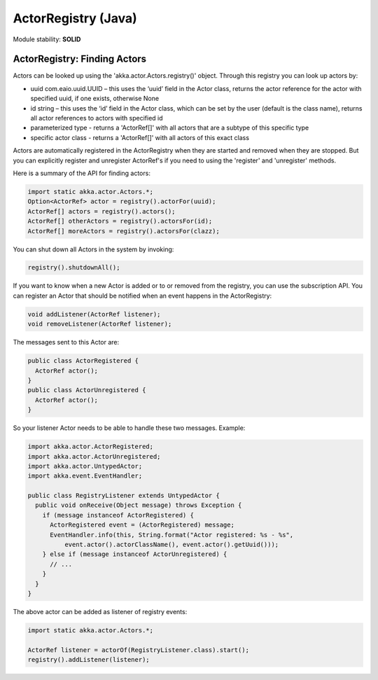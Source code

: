 ActorRegistry (Java)
====================

Module stability: **SOLID**

ActorRegistry: Finding Actors
-----------------------------

Actors can be looked up using the 'akka.actor.Actors.registry()' object. Through this registry you can look up actors by:

* uuid com.eaio.uuid.UUID – this uses the ‘uuid’ field in the Actor class, returns the actor reference for the actor with specified uuid, if one exists, otherwise None
* id string – this uses the ‘id’ field in the Actor class, which can be set by the user (default is the class name), returns all actor references to actors with specified id
* parameterized type - returns a 'ActorRef[]' with all actors that are a subtype of this specific type
* specific actor class - returns a 'ActorRef[]' with all actors of this exact class

Actors are automatically registered in the ActorRegistry when they are started and removed when they are stopped. But you can explicitly register and unregister ActorRef's if you need to using the 'register' and 'unregister' methods.

Here is a summary of the API for finding actors:

.. code-block:: java

  import static akka.actor.Actors.*;
  Option<ActorRef> actor = registry().actorFor(uuid);
  ActorRef[] actors = registry().actors();
  ActorRef[] otherActors = registry().actorsFor(id);
  ActorRef[] moreActors = registry().actorsFor(clazz);

You can shut down all Actors in the system by invoking:

.. code-block:: java

  registry().shutdownAll();

If you want to know when a new Actor is added or to or removed from the registry, you can use the subscription API. You can register an Actor that should be notified when an event happens in the ActorRegistry:

.. code-block:: java

  void addListener(ActorRef listener);
  void removeListener(ActorRef listener);

The messages sent to this Actor are:

.. code-block:: java

  public class ActorRegistered {
    ActorRef actor();
  }
  public class ActorUnregistered {
    ActorRef actor();
  }

So your listener Actor needs to be able to handle these two messages. Example:

.. code-block:: java

  import akka.actor.ActorRegistered;
  import akka.actor.ActorUnregistered;
  import akka.actor.UntypedActor;
  import akka.event.EventHandler;

  public class RegistryListener extends UntypedActor {
    public void onReceive(Object message) throws Exception {
      if (message instanceof ActorRegistered) {
        ActorRegistered event = (ActorRegistered) message;
        EventHandler.info(this, String.format("Actor registered: %s - %s", 
            event.actor().actorClassName(), event.actor().getUuid()));
      } else if (message instanceof ActorUnregistered) {
        // ...
      }
    }
  }

The above actor can be added as listener of registry events:

.. code-block:: java

  import static akka.actor.Actors.*;

  ActorRef listener = actorOf(RegistryListener.class).start();
  registry().addListener(listener);

